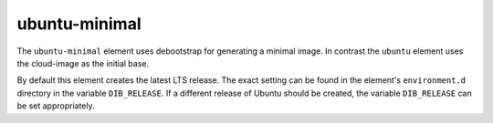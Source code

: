 ==============
ubuntu-minimal
==============

The ``ubuntu-minimal`` element uses debootstrap for generating a
minimal image. In contrast the ``ubuntu`` element uses the cloud-image
as the initial base.

By default this element creates the latest LTS release.  The exact
setting can be found in the element's ``environment.d`` directory in
the variable ``DIB_RELEASE``.  If a different release of Ubuntu should
be created, the variable ``DIB_RELEASE`` can be set appropriately.

.. element_deps::
